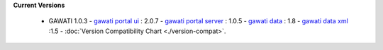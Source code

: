 
**Current Versions** 

  * GAWATI 1.0.3
    - `gawati portal ui`_ : 2.0.7
    - `gawati portal server`_ : 1.0.5
    - `gawati data`_ : 1.8
    - `gawati data xml`_ :1.5
    - :doc:`Version Compatibility Chart <./version-compat>`.



.. _gawati portal ui: https://github.com/gawati/gawati-portal-ui
.. _gawati portal server: https://github.com/gawati/gawati-portal-server
.. _gawati data: https://github.com/gawati/gawati-data
.. _gawati data xml: https://github.com/gawati/gawati-data-xml

